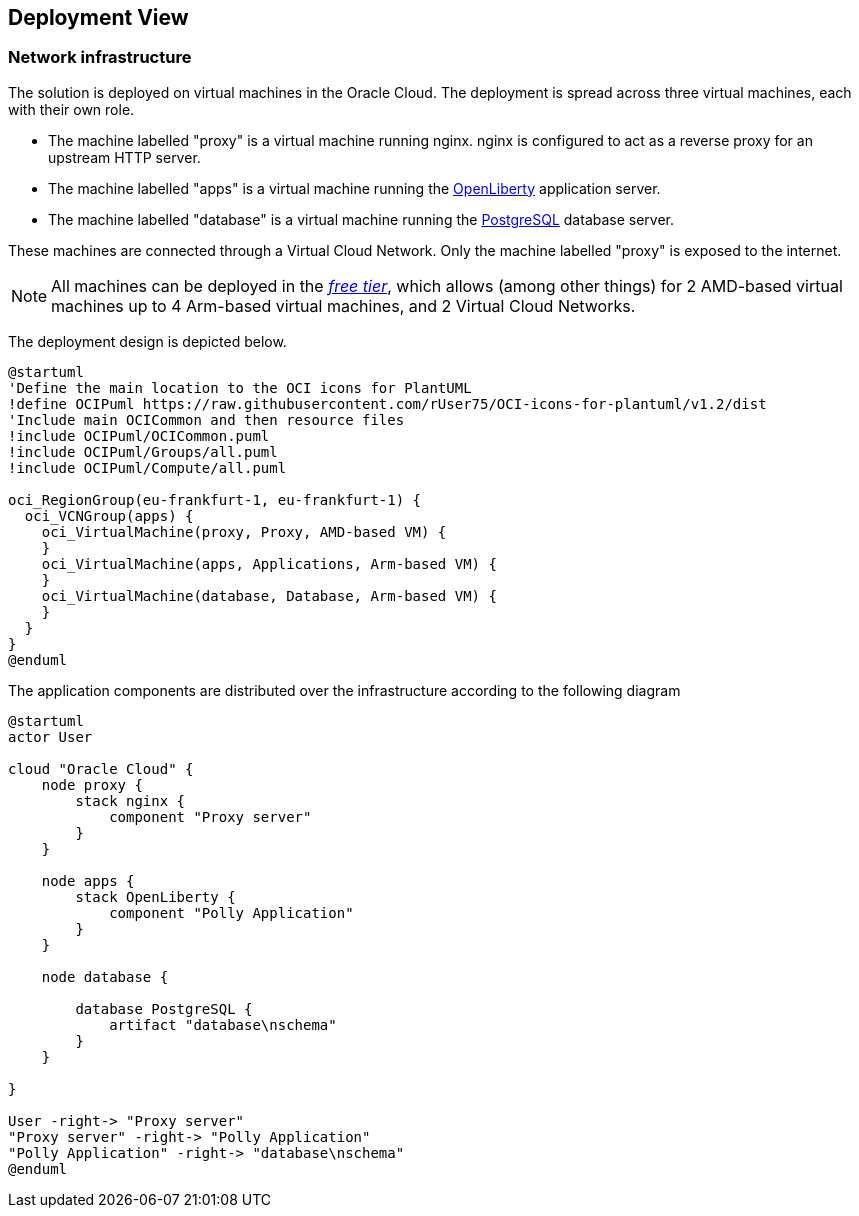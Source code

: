 [[section-deployment-view]]
== Deployment View

=== Network infrastructure
The solution is deployed on virtual machines in the Oracle Cloud.
The deployment is spread across three virtual machines, each with their own role.

* The machine labelled "proxy" is a virtual machine running nginx.
  nginx is configured to act as a reverse proxy for an upstream HTTP server.
* The machine labelled "apps" is a virtual machine running the https://openliberty.io/[OpenLiberty] application server.
* The machine labelled "database" is a virtual machine running the https://www.postgresql.org/[PostgreSQL] database server.

These machines are connected through a Virtual Cloud Network.
Only the machine labelled "proxy" is exposed to the internet.

NOTE: All machines can be deployed in the https://www.oracle.com/cloud/free/[_free tier_], which allows (among other things) for 2 AMD-based virtual machines up to 4 Arm-based virtual machines, and 2 Virtual Cloud Networks.

The deployment design is depicted below.

[plantuml]
....
@startuml
'Define the main location to the OCI icons for PlantUML
!define OCIPuml https://raw.githubusercontent.com/rUser75/OCI-icons-for-plantuml/v1.2/dist
'Include main OCICommon and then resource files
!include OCIPuml/OCICommon.puml
!include OCIPuml/Groups/all.puml
!include OCIPuml/Compute/all.puml

oci_RegionGroup(eu-frankfurt-1, eu-frankfurt-1) {
  oci_VCNGroup(apps) {
    oci_VirtualMachine(proxy, Proxy, AMD-based VM) {
    }
    oci_VirtualMachine(apps, Applications, Arm-based VM) {
    }
    oci_VirtualMachine(database, Database, Arm-based VM) {
    }
  }
}
@enduml
....

The application components are distributed over the infrastructure according to the following diagram

[plantuml]
....
@startuml
actor User

cloud "Oracle Cloud" {
    node proxy {
        stack nginx {
            component "Proxy server"
        }
    }

    node apps {
        stack OpenLiberty {
            component "Polly Application"
        }
    }

    node database {

        database PostgreSQL {
            artifact "database\nschema"
        }
    }

}

User -right-> "Proxy server"
"Proxy server" -right-> "Polly Application"
"Polly Application" -right-> "database\nschema"
@enduml
....
